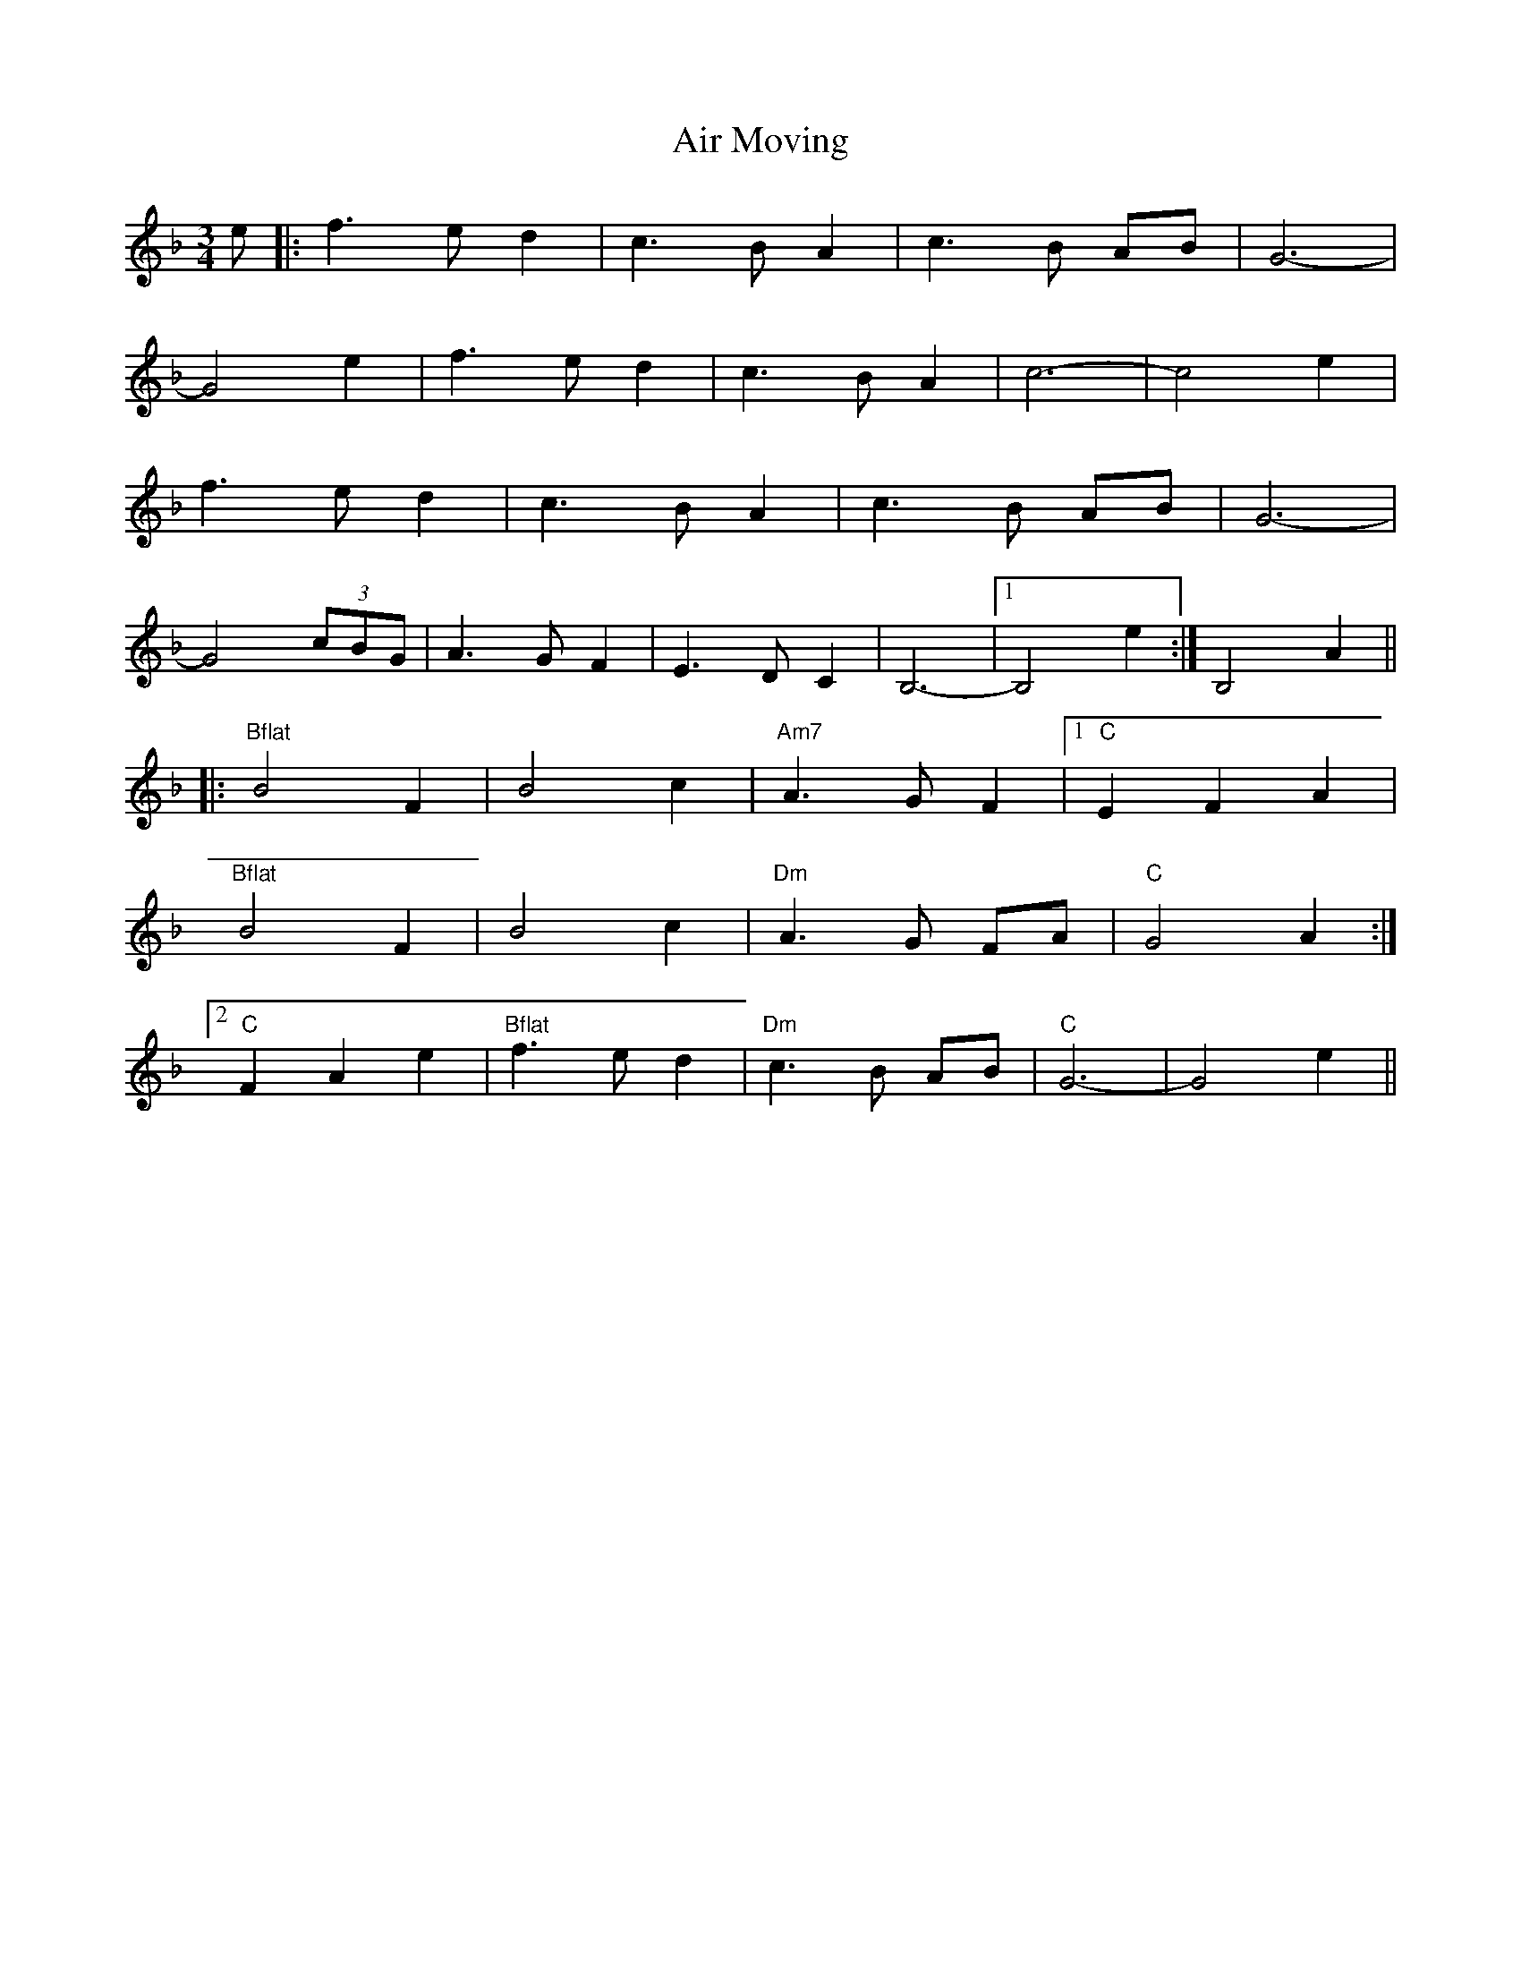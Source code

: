 X: 754
T: Air Moving
R: waltz
M: 3/4
K: Fmajor
e|:f3 e d2|c3 B A2|c3 B AB|G6-|
G4 e2|f3 e d2|c3 B A2|c6-|c4 e2|
f3 e d2|c3 B A2|c3 B AB|G6-|
G4 (3cBG|A3G F2|E3 D C2|B,6-|1 B,4 e2:|B,4 A2||
|:"Bflat" B4 F2|B4 c2|"Am7" A3 G F2|1 "C" E2 F2 A2|
"Bflat" B4 F2|B4 c2|"Dm" A3 G FA|"C"G4 A2:|
[2 "C" F2 A2 e2|"Bflat" f3 e d2|"Dm"c3 B AB|"C" G6-|G4 e2||

